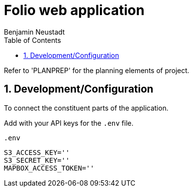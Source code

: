 = Folio web application 
Benjamin Neustadt
:copyright: © 2023
:doctype: article
:experimental:
:header_footer: true
:icons: font
:sectnums:
:source-language: ruby
:sourcedir: assets
:imagesdir: ./assets/
:toc: right
:source-linenums-option: true
:source-highlighter: highlightjs
:highlightjsdir: highlight


Refer to 'PLANPREP' for the planning elements of project.

== Development/Configuration

To connect the constituent parts of the application.

Add with your API keys for the `.env` file.

.`.env`
[source, ini]
----
S3_ACCESS_KEY=''
S3_SECRET_KEY=''
MAPBOX_ACCESS_TOKEN=''
----
